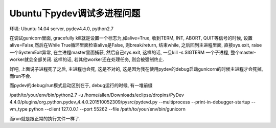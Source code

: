 Ubuntu下pydev调试多进程问题
=============================

环境: Ubuntu 14.04 server, pydev4.4.0, python2.7

在调试gunicorn里面, gracefully kill就是设置一个标志为,如alive=True, 收到TERM, INT, ABORT, QUIT等信号的时候, 设置alive=False,然后在While True循环里面检查alive是False, 则break/return, 结束while, 之后回到主进程里面, 直接sys.exit,     raise一个SystemExit异常, 在主进程master里面捕获, 然后自己sys.exit, 这样的话, 一旦kill -s SIGTERM 一个子进程, 整个master-worker就会全部关闭. 这样的话, 若其他worker还在处理任务, 则会被强制终止.
    
好吧, 上面说子进程死了之后, 主进程也会死, 这是不对的, 这是因为我在使用pydev的debug启动gunicorn的时候主进程才会死掉, 而run不会.

而pydev的debug/run模式启动区别在于, debug运行的时候, 有一堆前缀

/path/to/your/env/bin/python2.7 -u /home/allen/Downloads/eclipse/dropins/PyDev 4.4.0/plugins/org.python.pydev_4.4.0.201510052309/pysrc/pydevd.py --multiprocess --print-in-debugger-startup --vm_type python --client 127.0.0.1 --port 55262 --file /path/to/your/env/bin/gunicorn

而run就是跟正常的执行文件一样了.

